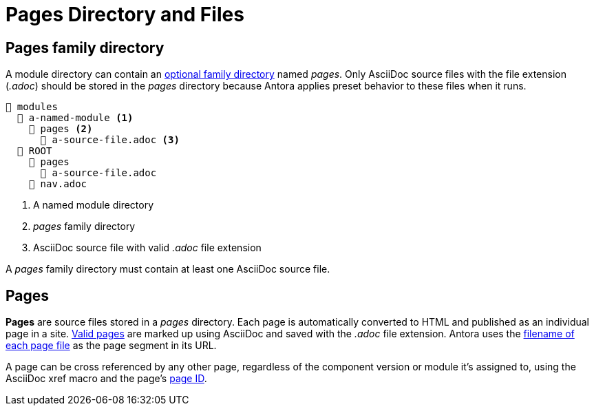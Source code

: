 = Pages Directory and Files

[#pages-dir]
== Pages family directory

A module directory can contain an xref:family-directories.adoc[optional family directory] named [.path]_pages_.
Only AsciiDoc source files with the file extension (_.adoc_) should be stored in the [.path]_pages_ directory because Antora applies preset behavior to these files when it runs.

----
📂 modules
  📂 a-named-module <1>
    📂 pages <2>
      📄 a-source-file.adoc <3>
  📂 ROOT
    📂 pages
      📄 a-source-file.adoc
    📄 nav.adoc
----
<1> A named module directory
<2> [.path]_pages_ family directory
<3> AsciiDoc source file with valid _.adoc_ file extension

A [.path]_pages_ family directory must contain at least one AsciiDoc source file.

[#pages]
== Pages

[.term]*Pages* are source files stored in a [.path]_pages_ directory.
Each page is automatically converted to HTML and published as an individual page in a site.
xref:page:index.adoc[Valid pages] are marked up using AsciiDoc and saved with the _.adoc_ file extension.
Antora uses the xref:page:standard-page.adoc[filename of each page file] as the page segment in its URL.

A page can be cross referenced by any other page, regardless of the component version or module it's assigned to, using the AsciiDoc xref macro and the page's xref:page:page-id.adoc[page ID].


////
.pages directories located in two module directories
....
📂 modules
  📂 get-started <1>
    📂 pages <2>
      📄 tour.adoc <3>
  📂 ROOT
    📂 images
    📂 pages
      📄 index.adoc <4>
      📄 results-and-rewards.adoc
    📄 nav.adoc
....
<1> Module directory named [.path]_get-started_.
<2> [.path]_pages_ directory stored in the module directory [.path]_get-started_.
<3> Antora will automatically convert the AsciiDoc source file, [.path]_tour.adoc_, that's stored in the [.path]_pages_ directory, into an individual site page, i.e., [.path]_tour.html_.
<4> In some cases, Antora applies default behavior to a source file named [.path]_index.adoc_ that's stored in the [.path]_pages_ directory of the [.path]_ROOT_ module directory.
////
